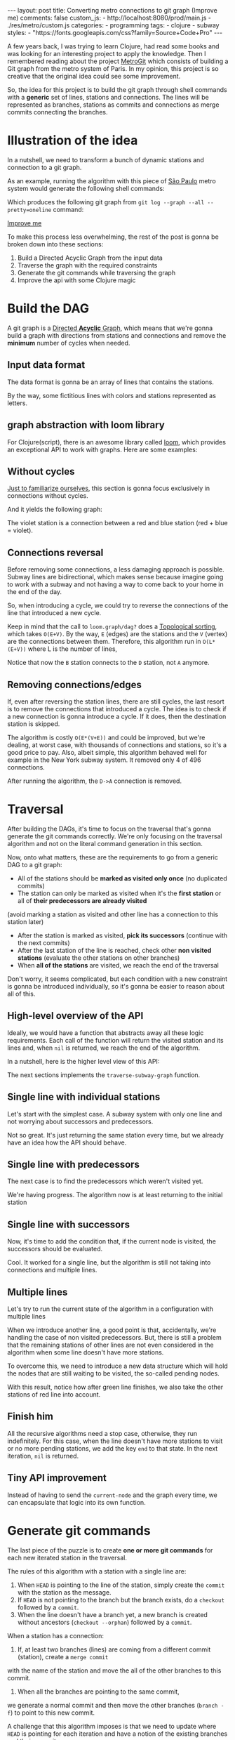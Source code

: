 #+BEGIN_EXPORT html
---
layout: post
title: Converting metro connections to git graph (Improve me)
comments: false
custom_js:
  - http://localhost:8080/prod/main.js
  - ./res/metro/custom.js
categories:
  - programming
tags:
  - clojure
  - subway
styles:
  - "https://fonts.googleapis.com/css?family=Source+Code+Pro"
---
#+END_EXPORT

#+ATTR_HTML: :target _blank
A few years back, I was trying to learn Clojure, had read some books and was looking for an interesting project to apply the knowledge.
Then I remembered reading about the project [[https://github.com/vbarbaresi/MetroGit][MetroGit]] which consists of building a Git graph from the metro system of Paris.
In my opinion, this project is so creative that the original idea could see some improvement.

So, the idea for this project is to build the git graph through shell commands with a *generic* set of lines, stations and connections.
The lines will be represented as branches, stations as commits and connections as merge commits connecting the branches.

* Illustration of the idea
In a nutshell, we need to transform a bunch of dynamic stations and connection to a git graph.

#+ATTR_HTML: :target _blank
As an example, running the algorithm with this piece of [[https://pt.saopaulomap360.com/mapa-metro-sao-paulo][São Paulo]]
metro system would generate the following shell commands:
[[./res/metro/metro-sp.png]]

#+BEGIN_SRC shell-script :exports result
# República
git checkout --orphan "Red"
git commit --allow-empty -m "República"
git branch -f "Yellow" HEAD

# Anhangabaú
git commit --allow-empty -m "Anhangabaú"

# Luz
git checkout "Yellow"
git commit --allow-empty -m "Luz"
git branch -f "Blue" HEAD

# Sao Bento
git checkout "Blue"
git commit --allow-empty -m "São Bento"

# Sé
git merge --strategy=ours --allow-unrelated-histories \
--no-ff --commit -m "Sé" Red

# Liberdade
git commit --allow-empty -m "Liberdade"

# Pedro II
git checkout  "Red"
git commit --allow-empty -m "Pedro II"
#+END_SRC

Which produces the following git graph from ~git log --graph --all --pretty=oneline~ command:

[[./res/metro/git-result.png]]

_Improve me_
# The next sections are gonna focus on each
# break down the components
To make this process less overwhelming, the rest of the post
is gonna be broken down into these sections:
1. Build a Directed Acyclic Graph from the input data
2. Traverse the graph with the required constraints
3. Generate the git commands while traversing the graph
4. Improve the api with some Clojure magic

# This idea brings some complications regarding the constraints of this algorithm.
# 2. If there is a cycle, we need to remove the *minimum* number of stations.
# 3. The traversal needs to take into account the correct visitation order to build the correct git commands

* Build the DAG
#+ATTR_HTML: :target _blank
A git graph is a [[http://eagain.net/articles/git-for-computer-scientists/][Directed *Acyclic* Graph]], which means that we're gonna
build a graph with directions from stations and connections and remove the *minimum* number of cycles when needed.

** Input data format
#+ATTR_HTML: :target _blank
# Since Clojure is being used, let's represent this data in the [[https://clojure.github.io/clojure/clojure.edn-api.html][Extensible Data Notation (EDN)]].
# This way, it's not necessary to write extra code to transform between data types.

The data format is gonna be an array of lines that contains the stations.
#+BEGIN_SRC clojure :exports result
=> (def config [{:name "Red", :stations ["A", "C"]},
                {:name "Green", :stations ["B", "C"]}])

=> (:name (first config))
"Red"
=> (:stations (first config))
["A" "C"]
#+END_SRC

By the way, some fictitious lines with colors and stations represented as letters.

** graph abstraction with loom library
#+ATTR_HTML: :target _blank
For Clojure(script), there is an awesome library called [[https://github.com/aysylu/loom][loom]], which provides an exceptional API to work with graphs.
Here are some examples:
# It's gonna be the foundation of the project

#+BEGIN_SRC clojure :exports result
;; Create the graph with the connections
=> (def g1 (loom.graph/digraph ["A" "B"] ["B" "C"]))

;; Add the line name as an attribute of the node
=> (def g2 (-> g1
              (loom.attr/add-attr "A" :lines ["Blue"])
              (loom.attr/add-attr "B" :lines ["Blue"])
              (loom.attr/add-attr "C" :lines ["Blue" "Red"])))

=> (loom.graph/edges g2)
(["B" "C"] ["A" "B"])

=> (loom.graph/successors g2 "B")
#{"C"}

=> (loom.graph/predecessors g2 "B")
#{"A"}

=> (loom.attr/attr g2 "C" :lines)
["Blue" "Red"]

=> (loom.alg/dag? g2)
true
#+END_SRC

** Without cycles
_Just to familiarize ourselves_, this section is gonna focus exclusively in connections without cycles.
# In the planning phase of the new stations,
# the subway engineers don't care if they'll introduce a cycle in their infrastructure (why would they, right?!)

# Let's just start with the simplest case

# But, to start, let's not think about the cycles yet.

#+BEGIN_SRC clojure :exports result
(defn- add-line-information
  [graph stations line-name]
  (reduce
   (fn [g station]
     (let [current-line (or (loom.attr/attr g station :lines) [])]
       (->>
        (conj current-line line-name)
        (loom.attr/add-attr g station :lines))))
   graph
   (set (flatten stations))))

(defn build-graph-without-cycles
  [config]
  "Build a graph without worrying about cycles"
  (reduce
   (fn [graph line-config]
     (let [connections (partition 2 1 (:stations line-config))
           new-graph (apply loom.graph/digraph graph connections)]
       (add-line-information new-graph connections (:name line-config))))
   (loom.graph/digraph)
   config))

=> (def config [{:name "Red", :stations ["A", "C"]},
                {:name "Blue", :stations ["B", "C"]}])
=> (def g (build-graph-without-cycles config))

=> (loom.graph/edges g)
;; (["B" "C"] ["A" "C"])
=> (loom.graph/nodes g)
;;  #{"C" "B" "A"}
=> (loom.attr/attr g "A" :lines)
;; ["Red"]
=> (loom.attr/attr g "C" :lines)
;; ["Red" "Blue"]
#+END_SRC

And it yields the following graph:
#+BEGIN_EXPORT html
<div class="metro-animation">
  <div id="build-1" class="metro-graph"></div>
</div>
#+END_EXPORT

The violet station is a connection between a red and blue station (red + blue = violet).

** Connections reversal
Before removing some connections, a less damaging approach is possible.
Subway lines are bidirectional, which makes sense because
imagine going to work with a subway and not having a way to come back to your home in the end of the day.

So, when introducing a cycle, we could try to reverse the connections of the line that introduced a new cycle.

#+BEGIN_SRC clojure :exports result
(defn- reverse-stations
  [connections]
  (map
   (fn [info] [(second info) (first info)])
   (reverse connections)))

(defn- add-connections
  [graph connections]
  (let [new-graph (apply loom.graph/digraph graph connections)]
    (when (loom.alg/dag? new-graph) connections)))

(defn- valid-connection
  [graph line-config]
  (let [line-name (:name line-config)
        connections (partition 2 1 (:stations line-config))]
    (or (add-connections graph connections)
        (add-connections graph (reverse-stations connections)))))
#+END_SRC

#+BEGIN_SRC diff :exports result
;; in build-without-cycles function
-(defn build-graph-without-cycles
+(defn build-graph-with-reversal

- (let [connections (partition 2 1 (:stations line))
+ (let [connections (valid-connection graph line-config)

#+END_SRC

#+BEGIN_SRC clojure :exports result
=> (def config [{:name "Red" :stations ["B" "C" "D"]}
              {:name "Blue" :stations ["D", "B", "A"]}])

=> (def g (build-graph-with-reversal config))

=> (loom.graph/edges g)
;; (["C" "D"] ["B" "C"] ["B" "D"] ["D" "A"])

=> (loom.graph/predecessors g "D")
;; #{"C" "B"}
#+END_SRC

#+ATTR_HTML: :target _blank
Keep in mind that the call to ~loom.graph/dag?~ does a [[https://en.wikipedia.org/wiki/Topological_sorting][Topological sorting]], which takes ~O(E+V)~.
By the way, ~E~ (edges) are the stations and the ~V~ (vertex) are the connections between them.
Therefore, this algorithm run in ~O(L*(E+V))~ where L is the number of lines,

#+BEGIN_EXPORT html
<div class="metro-animation">
  <div id="build-2" class="metro-graph"></div>
</div>
#+END_EXPORT

Notice that now the ~B~ station connects to the ~D~ station, not ~A~ anymore.

#+BEGIN_EXPORT html
<div class="metro-animation">
  <div id="build-3" class="metro-graph"></div>
</div>
#+END_EXPORT

** Removing connections/edges

If, even after reversing the station lines, there are still cycles, the last resort is to remove the connections that introduced a cycle.
The idea is to check if a new connection is gonna introduce a cycle.
If it does, then the destination station is skipped.

#+BEGIN_SRC diff :exports result
;; in valid-connections function
(or (add-connections graph connections)
-  (add-connections graph (reverse-stations connections)))))
+  (add-connections graph (reverse-stations connections))
+  (connections-without-cycle graph (:stations line-config) line-name))))

#+END_SRC

#+BEGIN_SRC clojure :exports result
(defn- connections-without-cycle
  [graph stations line-name]
  (loop [g graph
         final-stations [(first stations)]
         iteration-stations (rest stations)]

    (if (empty? iteration-stations)
      (partition 2 1 final-stations)

      (let [new-graph
            (loom.graph/digraph g [(last final-stations)
                                   (first iteration-stations)])]
        (if (loom.alg/dag? new-graph)
          (recur new-graph
                 (conj final-stations (first iteration-stations))
                 (rest iteration-stations))

            (recur graph final-stations (rest iteration-stations)))))))

(def config [{:name "Red" :stations ["A" "B" "C" "D" "A"]}])
(def g (build-graph config))
=> (loom.graph/nodes g)
;; #{"C" "B" "A"}
=> (loom.graph/edges g)
;; (["B" "C"] ["A" "B"])
=> (loom.alg/dag? g)
;; true
#+END_SRC

The algorithm is costly ~O(E*(V+E))~ and could be improved,
but we're dealing, at worst case, with thousands of connections and stations, so it's a good price to pay.
Also, albeit simple, this algorithm behaved well for example in the New York subway system. It removed only 4 of 496 connections.

#+BEGIN_EXPORT html
<div class="metro-animation">
  <div id="build-4" class="metro-graph"></div>
</div>
#+END_EXPORT

After running the algorithm, the ~D->A~ connection is removed.
#+BEGIN_EXPORT html
<div class="metro-animation">
  <div id="build-5" class="metro-graph"></div>
</div>
#+END_EXPORT

* Traversal
After building the DAGs, it's time to focus on the traversal that's gonna generate the git commands correctly.
We're only focusing on the traversal algorithm and not on the literal command generation in this section.

Now, onto what matters, these are the requirements to go from a generic DAG to a git graph:
- All of the stations should be *marked as visited only once* (no duplicated commits)
- The station can only be marked as visited when it's the *first station* or all of *their predecessors are already visited*
(avoid marking a station as visited and other line has a connection to this station later)
- After the station is marked as visited, *pick its successors* (continue with the next commits)
- After the last station of the line is reached, check other *non visited stations* (evaluate the other stations on other branches)
- When *all of the stations* are visited, we reach the end of the traversal

Don't worry, it seems complicated, but each condition with a new constraint is gonna be introduced individually,
so it's gonna be easier to reason about all of this.

** High-level overview of the API
Ideally, we would have a function that abstracts away all these logic requirements.
Each call of the function will return the visited station and its lines and, when ~nil~ is returned, we reach the end of the algorithm.

In a nutshell, here is the higher level view of this API:
#+BEGIN_SRC  clojure :exports result
(def config [{:name "Red" :stations ["A" "C"]}
             {:name "Blue" :stations ["B" "C"]}])

(def graph (build-graph config))

(def state1 (traverse-graph {:graph graph})
;; {:current-node "A" :current-line "Red" :graph graph-1}

(def state2 (traverse-graph state1))
;; {:current-node "B" :current-line "Blue" :graph graph-2}

(def state3 (traverse-graph state2))
;; {:current-node "C" :current-line ("Blue" "Red") :graph graph-3}

;; No more stations to process
(def state4 (traverse-graph state3))
;; nil
#+END_SRC

The next sections implements the ~traverse-subway-graph~ function.

** Single line with individual stations
Let's start with the simplest case. A subway system with only one line and not worrying about successors and predecessors.

#+BEGIN_EXPORT html
<div class="metro-animation">
  <div id="alg-1" class="metro-graph"></div>
</div>
#+END_EXPORT

#+BEGIN_SRC clojure :exports result
(defn- lines
  [graph node]
  (loom.attr/attr graph node :lines))

  (defn traverse-graph-single-line
  [state]
  (let [{:keys [graph current-node current-line]} state]
      (assoc state
             :current-line (lines graph current-node)
             :graph (loom.attr/add-attr graph current-node :visited true))))

(def config [{:name "Green" :stations ["A" "B" "C"]}])
(def g (build-graph config))

=> (def state1 (traverse-graph-single-line {:graph g :current-node "B"}))
;; {:current-node "B", :current-line ["Green"]}
=> (def state2 (traverse-graph-single-line state1))
;; {:current-node "B", :current-line ["Green"]}
#+END_SRC

#+BEGIN_EXPORT html
<i id="alg-2-button" class="icon-play fa-play"></i>
<div class="metro-animation">
  <div id="alg-2" class="metro-graph"></div>
</div>
#+END_EXPORT

Not so great. It's just returning the same station every time, but we already have an idea how the API should behave.

** Single line with predecessors
The next case is to find the predecessors which weren't visited yet.

#+BEGIN_SRC clojure :exports result
(defn visited?
  [graph station]
  (loom.attr/attr graph station :visited))

(defn find-predecessor
  [graph station]
  "Finds the non visited predecessors of station"
  (first (filter
          (fn [p] (not (visited? graph p)))
          (loom.graph/predecessors graph station))))

(defn traverse-graph-single-with-predecessors
  [state]
  (let [{:keys [graph current-node current-line]} state
        predecessor (metro.algorithm/find-predecessor graph current-node)]
    (cond
      (not (nil? predecessor))
      (traverse-graph2 (assoc state :current-node predecessor))

      :else
      (assoc state
             :current-line (metro.graph/lines graph current-node)
             :graph (attr/add-attr graph current-node :visited true)))))

=> (def config [{:name "Green" :stations ["A" "B" "C"]}])
=> (def g (build--graph config))
=> (def state1 (traverse-graph-with-predecessors {:graph g :current-node "B"}))
;; {:current-node "A", :current-line ["Green"]}
=> (def state2 (traverse-graph-with-predecessors state1))
;; {:current-node "A", :current-line ["Green"]}
#+END_SRC

#+BEGIN_EXPORT html
<i id="alg-3-button" class="icon-play fa-play"></i>
<div class="metro-animation">
  <div id="alg-3" class="metro-graph"></div>
</div>
#+END_EXPORT

We're having progress. The algorithm now is at least returning to the initial station

** Single line with successors
Now, it's time to add the condition that, if the current node is visited, the successors should be evaluated.

#+BEGIN_SRC clojure :exports result
(defn find-successors
  [graph node]
  (filter
   (fn [s] (not (visited? graph s)))
          (loom.graph/successors graph node)))

(defn traverse-graph-with-successors
  [state]
  (let [{:keys [graph current-node current-line]} state
        predecessor (metro.algorithm/find-predecessor graph current-node)
        successors (metro.algorithm/find-successors graph current-node)]
    (cond
      (not (nil? predecessor))
      (traverse-graph-3 (assoc state :current-node predecessor))

      (and (metro.algorithm/visited? graph current-node) (seq successors))
      (traverse-graph-3 (assoc state :current-node (first successors)))

      :else
      (assoc state
             :current-line (metro.graph/lines graph current-node)
             :graph (loom.attr/add-attr graph current-node :visited true)))))

=> (def config [{:name "Green" :stations ["A" "B" "C"]}])
=> (def g (build--graph config))
=> (def state1 (traverse-graph-with-successors {:graph g :current-node "B"}))
;; {:current-node "A", :current-line ["Green"]}
=> (def state2 (traverse-graph-with-successors state1))
;; {:current-node "B", :current-line ["Green"]}
=> (def state3 (traverse-graph-with-successors state2))
;; {:current-node "C", :current-line ["Green"]}
#+END_SRC

#+BEGIN_EXPORT html
<i id="alg-4-button" class="icon-play fa-play"></i>
<div class="metro-animation">
  <div id="alg-4" class="metro-graph"></div>
</div>
#+END_EXPORT

Cool. It worked for a single line, but the algorithm is still not taking into connections and multiple lines.

** Multiple lines
Let's try to run the current state of the algorithm in a configuration with multiple lines

#+BEGIN_EXPORT html
<i id="alg-5-button" class="icon-play fa-play"></i>
<div class="metro-animation">
  <div id="alg-5" class="metro-graph"></div>
</div>
#+END_EXPORT

When we introduce another line, a good point is that, accidentally, we're handling the case of non visited predecessors.
But, there is still a problem that the remaining stations of other lines are not even considered in the algorithm when some line doesn't have more stations.

To overcome this, we need to introduce a new data structure which will hold the nodes that are still waiting to be visited, the so-called pending nodes.

#+BEGIN_SRC clojure :exports result
(defn traverse-graph-4
  [state]
  (let [{:keys [graph current-node current-line pending-nodes end]} state
        predecessor (find-predecessor graph current-node)
        successors (find-successors graph current-node)]
    (cond
      (and (not (nil? predecessor)))
      (traverse-graph-4 (assoc state :current-node predecessor))

      (and (visited? graph current-node) (seq successors))
      (traverse-graph-4 (assoc state
                                    :current-node (first successors)
                                    :pending-nodes (concat pending-nodes (rest successors))))

      (and (visited? graph current-node) (empty? successors))
      (traverse-graph-4 (assoc state
                                    :current-node (first pending-nodes)
                                    :pending-nodes (rest pending-nodes)))

      :else
      (assoc state
             :pending-nodes (remove #{current-node} pending-nodes)
             :current-line (metro.graph/lines graph current-node)
             :graph (attr/add-attr graph current-node :visited true)))))


=> (def config [{:name "Green" :stations ["A", "B", "C"]},
             {:name "Red" :stations ["D", "B", "E"]}])
=> (def g (metro.blog/build-graph config))

=> (def state1 (metro.blog/traverse-graph4 {:graph g :current-node "B"}))
;; {:current-node "A", :pending-nodes (), :current-line ["Green"]}
=> (def state2 (metro.blog/traverse-graph4 state1))
;; {:current-node "D", :pending-nodes (), :current-line ["Red"]}
=> (def state3 (metro.blog/traverse-graph4 state2))
;; {:current-node "B", :pending-nodes (), :current-line ["Red" "Green"]}
=> (def state4 (metro.blog/traverse-graph4 state2))
;; {:current-node "E", :pending-nodes ("C"), :current-line ["Red"]}
=> (def state5 (metro.blog/traverse-graph4 state2))
;; {:current-node "E", :pending-nodes (), :current-line ["Green"]}
#+END_SRC

With this result, notice how after green line finishes, we also take the other stations of red line into account.

#+BEGIN_EXPORT html
<i id="alg-6-button" class="icon-play fa-play"></i>
<div class="metro-animation">
  <div id="alg-6" class="metro-graph"></div>
</div>
#+END_EXPORT

** Finish him
All the recursive algorithms need a stop case, otherwise, they run indefinitely.
For this case, when the line doesn't have more stations to visit or no more pending stations,
we add the key ~end~ to that state. In the next iteration, ~nil~ is returned.

#+BEGIN_EXPORT clojure exports: result
(defn traverse-graph6
  [state]
  (let [{:keys [graph current-node current-line pending-nodes end]} state
        predecessor (find-predecessor graph current-node)
        successors (find-successors graph current-node)]
    (cond
      end nil

      (and (not (nil? predecessor)))
      (traverse-graph6 (assoc state :current-node predecessor))

      (and (visited? graph current-node) (seq successors))
      (traverse-graph6 (assoc state
                              :current-node (first successors)
                              :pending-nodes (concat pending-nodes (rest successors))))

      (and (visited? graph current-node) (empty? successors))
      (traverse-graph6 (assoc state
                              :current-node (first pending-nodes)
                              :pending-nodes (rest pending-nodes)))

      (and (empty? successors) (empty? pending-nodes))
      (assoc state
             :current-line (metro.graph/lines graph current-node)
             :graph (loom.attr/add-attr graph current-node :visited true)
             :end true)

      :else
      (assoc state
             :pending-nodes (remove #{current-node} pending-nodes)
             :current-line (metro.graph/lines graph current-node)
             :graph (loom.attr/add-attr graph current-node :visited true)))))

(def config [{:name "Red" :stations ["A" "B" "C"]}])
(def graph (build-graph config))
(def state1 (traverse-subway-graph {:graph graph})
;; {:current-node "A" :current-line '("Red") :pending-nodes ()}
(def state2 (traverse-subway-graph state1))
;; {:current-node "B" :current-line '("Red") :pending-nodes ()}
(def state3 (traverse-subway-graph state2))
;; {:current-node "C" :current-line '("Red") :pending-nodes ()}
(def state4 (traverse-subway-graph state3))
;; nil
#+END_EXPORT

** Tiny API improvement
Instead of having to send the ~current-node~ and the graph every time, we can encapsulate that logic into its own function.

#+BEGIN_SRC clojure :exports result
(defn initial-state
  [graph]
  (let [station (first (loom.graph/nodes graph))]
    {:graph graph
     :pending-nodes ()
     :current-node station
     :current-line (lines graph station)}))

(def config [{:name "Red" :stations ["A" "B" "C"]}])
(def graph (build-graph config))
(def initial-state (initial-state config))
(def state1 (traverse-graph initial-state))
#+END_SRC

* Generate git commands
The last piece of the puzzle is to create *one or more git commands* for each new iterated station in the traversal.

The rules of this algorithm with a station with a single line are:
1. When ~HEAD~ is pointing to the line of the station, simply create the ~commit~ with the station as the message.
2. If ~HEAD~ is not pointing to the branch but the branch exists, do a ~checkout~ followed by a ~commit~.
3. When the line doesn't have a branch yet, a new branch is created without ancestors (~checkout --orphan~) followed by a ~commit~.

When a station has a connection:
1. If, at least two branches (lines) are coming from a different commit (station), create a ~merge commit~
with the name of the station and move the all of the other branches to this commit.
2. When all the branches are pointing to the same commit,
we generate a normal commit and then move the other branches (~branch -f~) to point to this new commit.

A challenge that this algorithm imposes is that we need to update where ~HEAD~ is pointing for each iteration and
have a notion of the existing branches and their commits.

# Initially, the idea was to use a library (jgit for example) to support the git operations to update a git repository with the new commands.
# But, with this approach, running the algorithms in the browser with Clojurescript would be impossible,
# so I decided to use native data structures to store the ~branches~, ~commits~ and ~HEAD~.

** Single line/branch
Again, starting with the simplest case, which is a single line which yields only ~checkout~ and ~commit~ commands.

#+BEGIN_SRC clojure :exports result
(defn git-checkout
  [branch current-branches]
  ;; current-branches have all the already created branches
  (if (contains? (set current-branches) branch)
    (str "git checkout \"" branch "\"")
    (str "git checkout --orphan \"" branch "\"")))

(defn git-commit
  [commit-name]
  (str "git commit --allow-empty -m \"" commit-name "\""))

  (defn create-git-commands1
  ([commit-name branch]
   (create-git-commands1 {} commit-name branch))

  ([state commit-name branch]
   (let [current-branch (:current-branch state)
         commands (atom [])]

     (if (nil? current-branch)
       (swap! commands conj (git-checkout commit-name branch)))

     (swap! commands conj (git-commit commit-name))

     (assoc state
            :commands (flatten (deref commands))
            :current-branch branch))))

;; The fnction receives only the commit and branches and it's not coupled with the traversal
=> (def state1 (create-git-commands1 "A" '("Blue")))
=> (:commands state1)
;; ("git checkout --orphan \"A\"" "git commit --allow-empty -m \"A\"")
=> (def state2 (create-git-commands1 state1 "B" '("Blue")))
=> (:commands state2)
;; ("git commit --allow-empty -m \"B\"")
=> (def state3 (create-git-commands1 state2 "C" '("Blue")))
=> (:commands state3)
;; ("git commit --allow-empty -m \"C\"")
#+END_SRC

#+ATTR_HTML: :target _blank
We're changing the variable ~commands~ in two different places of the same function.
The [[https://clojure.org/reference/atoms][atom]] construct was introduced to update a value in two different places of the same function,
but it doesn't make our function less immutable or pure.
This [[https://clojure.org/reference/transients][quote]] from Rich Hickey explains why this is not a problem.

#+BEGIN_QUOTE
#+BEGIN_EXPORT html
<p>
If a tree falls in the woods, does it make a sound? <br/>
If a pure function mutates some local data in order to produce an immutable return value, is that ok?
</p>
#+END_EXPORT
#+END_QUOTE

#+BEGIN_EXPORT html
<i id="alg-7-button" class="icon-play fa-play"></i>
<div class="metro-animation">
  <div id="alg-7" class="metro-graph"></div>
  <div id="alg-7-git" class="metro-git-container"></div>
</div>
#+END_EXPORT

** Multiple branches/lines
With a single connection, we generate only commits and a checkout to create the single branch in the beginning.
But, when dealing with multiple branches, we need to keep track of the existing state of our repository.

*** Emulating a git repository
When multiple lines/branches are involved, we need to keep track of the existing branches and their commits.
Instead of using a git library to fetch this information, we can represent this information as a plain old Clojure map.
Each new call to the algorithm will update the

As discussed previously, it was mentioned that native data structures would be used to hold the state of the repository.
Basically, this means:

#+BEGIN_SRC clojure :exports result
(def repo {:Red "B",
           :Blue "D"})

(def head :Red)
#+END_SRC

In real life, a ~HEAD~ points to a commit,
but our ~HEAD~ can point to a branch
because our algorithm doesn't need this extra complexity.

*** Finding the HEAD
In the beginning of the algorithm, we need to decide if we can stick with the current ~HEAD~.
If the same ~HEAD~ is picked, we can save unnecessaries ~checkout~ commands.

#+BEGIN_SRC clojure :exports result
(defn pick-head
  [current-head repo station-branches]
  (if (and
       (contains? (set station-branches) current-head)
       (contains? (set (keys repo)) current-head))
    current-head
    (first station-branches)))

;; Initial iteration
(def head1 (pick-head nil {} '("Blue")))
=> "Blue"
;; The iterated station has a Red and Blue branch,
;; but only the Blue branch exists in our repo
(def head2 (pick-head head1 {"Blue" "A"} '("Red" "Blue")))
=> "Blue"
;; We're gonna need to switch HEAD
;; because the Blue line is not in the iterated station
(def head3 (pick-head head2 {"Blue" "B" "Red" "B"} '("Red")))
=> "Red"
#+END_SRC

#+BEGIN_EXPORT html
<i id="alg-8-button" class="icon-play fa-play"></i>
<div class="metro-animation">
  <div id="alg-8" class="metro-graph"></div>
  <div id="alg-8-git" class="metro-git-container"></div>
</div>
#+END_EXPORT

*** Finding merge branches
When the iterated station has multiple branches and they're pointing to different commits, we generate a merge commit.

That's why we get
#+BEGIN_SRC clojure :exports result
(defn find-merge-branches
  [head repo branches]
  (let [head-station (get repo head)]
    (filter
     (fn [branch]
       (let [branch-station (get repo branch)]
         (and
          (not (nil? branch-station))
          (not= branch-station head-station)
          (not= branch head))))
     branches)))

(find-merge-branches nil {} '("Blue")
=> ()

(find-merge-branches "Blue" {"Blue" "A"} '("Red"))
=> ()

(find-merge-branches "Red" {"Blue" "A" "Red" "C"} '("Red" "Blue"))
=> ("Blue")
#+END_SRC


#+BEGIN_EXPORT html
<i id="alg-9-button" class="icon-play fa-play"></i>
<div class="metro-animation">
  <div id="alg-9" class="metro-graph"></div>
  <div id="alg-9-git" class="metro-git-container"></div>
</div>
#+END_EXPORT


*** Finding companion branches
When multiple branches are pointing to the same commit, we can't generate a merge commit
because it's not permitted by design.
If you try do so, git will raise the ~Already up to date~ message

Luckily, the algorithm to identify these cases is really simple.

#+BEGIN_SRC clojure :exports result
(defn find-companion-branches
  [head merging-branches branches]
  (->>
   (set/difference (set branches) (set merging-branches))
   (remove #{head})))

(find-companion-branches "Red" '("B") '())
=> ()
(find-companion-branches "Red" '() '("Red" "Blue"))
=> ("Blue")
#+END_SRC

#+BEGIN_EXPORT html
<i id="alg-10-button" class="icon-play fa-play"></i>
<div class="metro-animation">
  <div id="alg-10" class="metro-graph"></div>
  <div id="alg-10-git" class="metro-git-container"></div>
</div>
#+END_EXPORT

*** Fitting the pieces together
Now that we identify and classify both cases, we can fill the gaps with the remaining implementation.

The implementation is mostly the same compared with single lines but adding new constraints that take multiple branches into consideration.

#+BEGIN_SRC clojure :exports result
(defn git-force-branch
  [branches]
  (map (fn [branch] (str "git branch -f \"" branch "\" HEAD")) branches))

(defn git-merge
  [commit-name branches]
  (str "git merge --strategy=ours --allow-unrelated-histories --no-ff --commit -m \""
       commit-name
       "\" "
       (str/join " " branches)))

(defn update-repo
  [repo branches commit-name]
  (into repo (map (fn [branch] {branch commit-name}) branches)))

(defn create-git-commands
  ([commit-name branches]
   (create-git-commands2 {} commit-name branches))

  ([state commit-name branches]
   (let [repo (or (:repo state) {})
         head (:head state)
         commands (atom [])
         new-head (pick-head head repo branches)]

     (if-not (= head new-head)
       (swap! commands conj (git-checkout new-head (keys repo))))

     (let [merging-branches (find-divergent-branches new-head repo branches)
           remaining-branches (find-remaining-branches new-head merging-branches branches)]
       (if (> (count merging-branches) 0)
         (swap! commands conj (git-merge commit-name merging-branches))
         (swap! commands conj (git-commit commit-name)))

       (let [not-head-branches (concat merging-branches remaining-branches)]
         (swap! commands conj (git-force-branch not-head-branches))))

     (assoc state :commands (flatten (deref commands))
            :head new-head
            :repo (update-repo repo branches commit-name)))))

(def config
  [{:name "Green" :stations ["A", "D", "E"]},
   {:name "Red" :stations ["B", "D", "F", "G"]},
   {:name "Blue" :stations ["C", "D", "F", "H"]}])
(def g (build-graph config))

(def alg-state1 (traverse-graph (initial-state g)))
(def git-state1 (create-git-commands (:current-node alg-state1) (:current-line alg-state1)))

(def alg-state2 (traverse-graph alg-state1))
(def git-state2 (create-git-commands git-state1 (:current-node alg-state2) (:current-line alg-state2)))

(def alg-state3 (traverse-graph alg-state2))
(def git-state3 (create-git-commands git-state2 (:current-node alg-state3) (:current-line alg-state3)))

(def alg-state4 (traverse-graph alg-state3))
(def git-state4 (create-git-commands git-state3 (:current-node alg-state4) (:current-line alg-state4)))
(:commands git-state4)
=> ("git merge --strategy=ours --allow-unrelated-histories --no-ff --commit -m \"D\" Red Blue"
    "git branch -f \"Red\" HEAD"
    "git branch -f \"Blue\" HEAD")
(:head git-state4)
=> "Green"
(:repo git-state4)
=> {"Blue" "D", "Red" "D", "Green" "D"}
#+END_SRC

#+BEGIN_EXPORT html
<i id="alg-11-button" class="icon-play fa-play"></i>
<div class="metro-animation">
  <div id="alg-11" class="metro-graph"></div>
  <div id="alg-11-git" class="metro-git-container"></div>
</div>
#+END_EXPORT

* API improvements
We all can agree on one thing here: the current way to generating these commands really sucks.
You need to call a lot of boilerplate functions to get the job done.
Also, a lot of internal information, like state of the algorithm and the git repository, about the algorithm is being exposed in those calls.
The clients of this program are only interested in one thing: generate the git commands to a generic subway system.

Fortunately, Clojure got our back.

It's possible to produce our own custom collection-like by creating a new class using the ~deftype~ function that's gonna extend the ~ISeq~ interface.
In exchange, we need to implement 4 functions:
- *first*: The first element of the iteration when traversing the graph. If there is no more elements, it returns ~nil~.
- *more* for Clojure or *rest* for Clojurescript: Returns the rest of the collection without the first element. Always returns a collection
- *next*: Returns the next element of the iteration. Same as rest, but returns ~nil~ when there are no more elements.
- *seq*: Transforms the type in a sequence. In this case, our type is already a sequence, so we just return itself.

#+BEGIN_SRC clojure exports result
(declare seq-first seq-rest seq-next)

(deftype MetroGraph [algorithm-state git-state]
  clojure.lang.ISeq
  (first [self] (seq-first algorithm-state git-state))

  (more [self] (seq-rest self))

  (next [self] (seq-next algorithm-state git-state))

  (seq [self] self))

(defn seq-first
  [algorithm-state git-state]
  {:station (:current-node algorithm-state)
   :line (:current-line algorithm-state)
   :commands (:commands git-state)
   :state algorithm-state})

(defn seq-rest
  [self]
  (or (next self) '()))

(defn seq-next
  [algorithm-state git-state]
  (let [new-state (traverse-graph algorithm-state)]
    (when-not (nil? new-state)
      (let [new-git-state (create-git-commands git-state
                                                         (:current-node new-state)
                                                         (:current-line new-state))]
        (MetroGraph. new-state new-git-state)))))

(defn build-seq
  [initial-state]
  (MetroGraph. initial-state
               (metro.git/create-git-commands
                (:current-node initial-state)
                (:current-line initial-state))))

(defn metro-git-seq
  [config]
  (build-seq
   (-> config
       (build-graph)
       (initial-state)
       (traverse-graph))))

(def config [{:name "Red", :stations ["A", "C"]},
                {:name "Green", :stations ["B", "C"]}])
(:commands (first (metro-git-seq config)))

(:line (last (metro-git-seq config)))

(:station (second (metro-git-seq config)))
#+END_SRC

# Now we have a simple,

We now have a simple and encapsulated way of executing the creation and traversal of the graph and generation of the commands.
With this type we can reuse some ready-made functions, like ~filter~, ~map~ and ~reduce~

# We can use [[https://clojure.org/reference/sequences#_the_seq_library%0A][several functions]]

#+BEGIN_SRC clojure exports result
;; load-from-file not implemented
(def nyc-config (load-from-file "nyc.txt"))
(def nyc-seq (metro-git-seq nyc-config))

;; how many stations are in New York City
(sort (set (flatten (map :line nyc-seq))))
=> ("1" "2" "3" "4" "5" "6" "7" "A" "B" "C" "D"
    "E" "F" "G" "J" "L" "M" "N" "Q" "R" "W" "Z")

;; Stations that have more than 6 connections
(map :station (filter #(> (count (:line %)) 6) nyc-seq))
=> ("West 4 Street - Washington Square / 6 Avenue" "Atlantic Avenue / Barclays Center")

;; Number of merge commits
(count (filter #(str/starts-with? % "git merge") (mapcat :commands nyc-seq)))
=> 62
#+END_SRC

And maybe, the most important part is creating a new file with the git commands.

#+BEGIN_SRC clojure exports result
;; Write the git commands to a file
(spit "nyc.sh" (str/join "\n" (mapcat :commands nyc-seq)))
#+END_SRC

#+BEGIN_SRC shell exports result
mkdir nyc_repo && cd nyc_repo
git init
sh ../nyc.sh

git log --oneline
# 670b346 (HEAD -> M) Forest Avenue / 67 Avenue
# eb8a8e4 Hewes Street / Broadway
# 6a97c04 Lorimer Street / Broadway
# cfddc65 Flushing Avenue / Broadway
# c503053 Kosciuszko Street / Broadway
# 1cb5df7 Halsey Street / Broadway
#+END_SRC

* That's it, folks
Phew. We finally finished the journey of mapping git commands of a subway system.
I hope it was a pleasant experience and you learned something new.

I wanna thank the creators of [[https://github.com/vbarbaresi/MetroGit][MetroGit]] (Paris) which I saw the original idea
and [[https://github.com/bburky/git-dc-metro][git-dc-metro]] (Washington) which I took the inspiration of the format of the commands =P

Check and star the project [[https://github.com/gjhenrique/metro-clojure][metro-clojure]] in github.
In there, you'll find the complete code of the algorithm and the animations.
If you want, open an issue requesting a new city.

Also, sorry for the CPU usage of the animations. ;)
